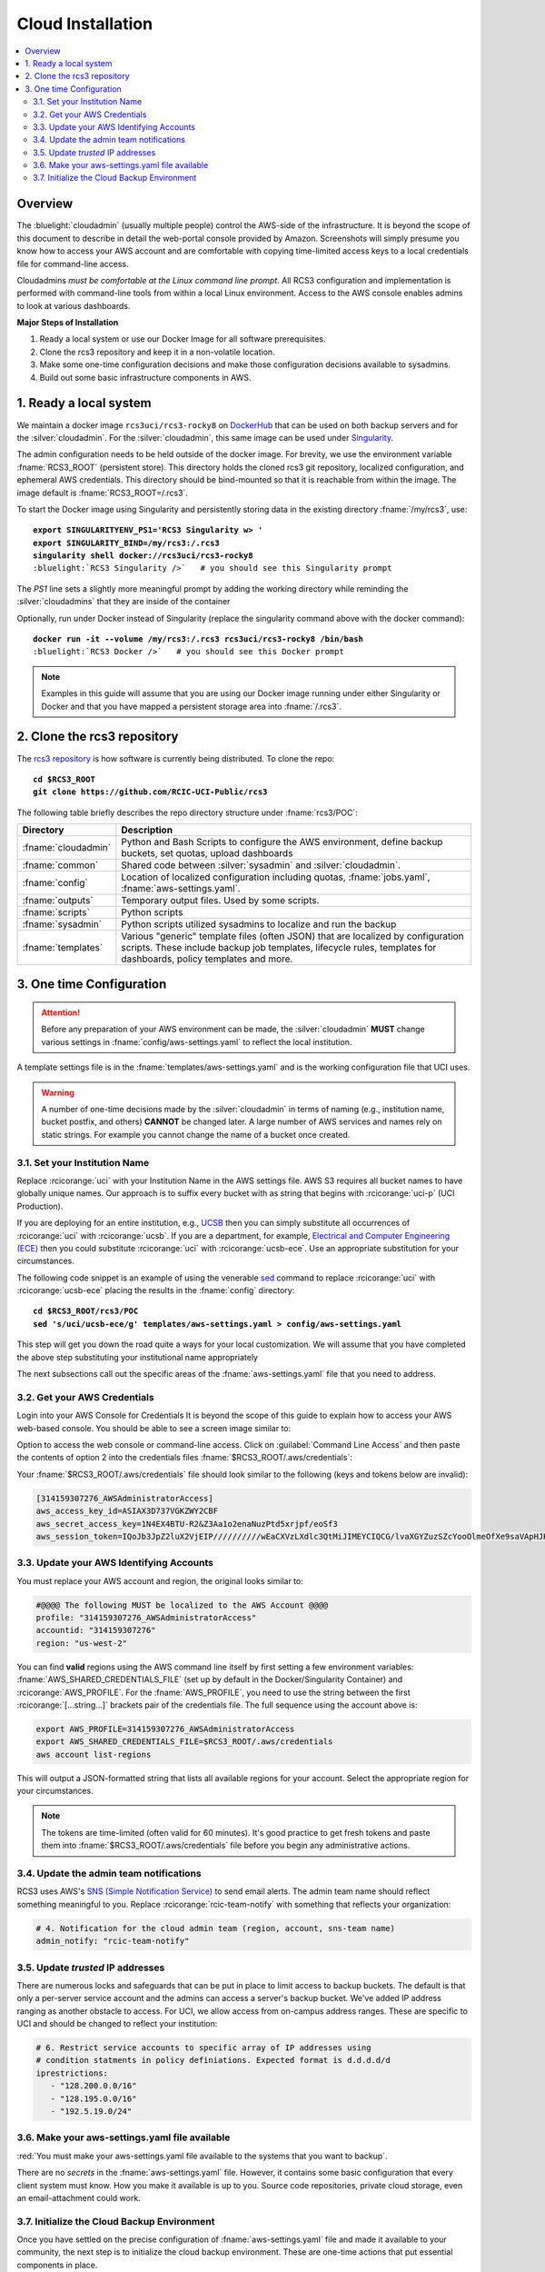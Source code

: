 .. _cloud admin install:

Cloud Installation 
==================

.. contents::
   :local:

Overview
--------

The :bluelight:`cloudadmin` (usually multiple people) control the AWS-side of the infrastructure. 
It is beyond the scope of this
document to describe in detail the web-portal console provided by Amazon. Screenshots will simply presume you know how
to access your AWS account and are comfortable with copying time-limited access keys to a local credentials file for
command-line access.

Cloudadmins *must be comfortable at the Linux command line prompt*. All RCS3 configuration and
implementation is performed with command-line tools from within a local Linux environment.  Access to the AWS console
enables admins to look at various dashboards.

**Major Steps of Installation**

1. Ready a local system or use our Docker Image for all software prerequisites.
2. Clone the rcs3 repository and keep it in a non-volatile location.
3. Make some one-time configuration decisions and make those configuration decisions available to sysadmins.
4. Build out some basic infrastructure components in AWS.

.. _cloudadmin ready:

1. Ready a local system
-----------------------

We maintain a docker image ``rcs3uci/rcs3-rocky8``  on  `DockerHub <https://hub.docker.com/r/rcs3uci/rcs3-rocky8>`_ that
can be used on both backup servers and for the :silver:`cloudadmin`. For the :silver:`cloudadmin`, this same image can be used under
`Singularity <https://docs.sylabs.io/guides/3.5/user-guide/introduction.html>`_.

The admin configuration needs to be held outside of the docker image. For brevity, we use the environment
variable :fname:`RCS3_ROOT`  (persistent store). This directory holds the cloned rcs3 git repository,
localized configuration, and ephemeral AWS credentials.   This directory should be bind-mounted so that it is reachable
from within the image. The image default is :fname:`RCS3_ROOT=/.rcs3`.

To start the Docker image using Singularity and persistently storing data in
the existing directory :fname:`/my/rcs3`, use:

.. parsed-literal::

   **export SINGULARITYENV_PS1='RCS3 Singularity \w> '**
   **export SINGULARITY_BIND=/my/rcs3:/.rcs3**
   **singularity shell docker://rcs3uci/rcs3-rocky8**
   :bluelight:`RCS3 Singularity />`   # you should see this Singularity prompt



The *PS1* line sets a slightly more meaningful prompt by adding the working
directory while reminding the :silver:`cloudadmins` that they are inside of the container

Optionally, run under Docker instead of Singularity (replace the singularity
command above with the docker command):

.. parsed-literal::

   **docker run -it --volume /my/rcs3:/.rcs3 rcs3uci/rcs3-rocky8 /bin/bash**
   :bluelight:`RCS3 Docker />`   # you should see this Docker prompt


.. note::
     Examples in this guide will assume that you are using our Docker image running under either Singularity
     or Docker and that you have mapped a persistent storage area into :fname:`/.rcs3`.

.. _cloudadmin clone:

2. Clone the rcs3 repository
----------------------------

The `rcs3 repository <https://github.com/RCIC-UCI-Public/rcs3>`_ is how software is currently being distributed.
To clone the repo:

.. parsed-literal::

   **cd $RCS3_ROOT**
   **git clone https://github.com/RCIC-UCI-Public/rcs3**

The following table briefly describes the repo directory structure under :fname:`rcs3/POC`:

.. table::
   :widths: 20 80
   :class: noscroll-table

   +---------------------------+-----------------------------------------------------------------------+
   |  **Directory**            | **Description**                                                       |
   +===========================+=======================================================================+
   | :fname:`cloudadmin`       | Python and Bash Scripts to configure the AWS environment,             |
   |                           | define backup buckets, set quotas, upload dashboards                  |
   +---------------------------+-----------------------------------------------------------------------+
   | :fname:`common`           | Shared code between :silver:`sysadmin` and :silver:`cloudadmin`.      |
   +---------------------------+-----------------------------------------------------------------------+
   | :fname:`config`           | Location of localized configuration including quotas,                 |
   |                           | :fname:`jobs.yaml`, :fname:`aws-settings.yaml`.                       |
   +---------------------------+-----------------------------------------------------------------------+
   | :fname:`outputs`          | Temporary output files. Used by some scripts.                         |
   +---------------------------+-----------------------------------------------------------------------+
   | :fname:`scripts`          | Python scripts                                                        |
   +---------------------------+-----------------------------------------------------------------------+
   | :fname:`sysadmin`         | Python scripts utilized sysadmins to localize and run the backup      |
   +---------------------------+-----------------------------------------------------------------------+
   | :fname:`templates`        | Various "generic" template files (often JSON) that are localized      |
   |                           | by configuration scripts. These include backup job templates,         |
   |                           | lifecycle rules, templates for dashboards, policy templates and more. |
   +---------------------------+-----------------------------------------------------------------------+

.. _cloudadmin onetime:

3. One time Configuration
-------------------------

.. attention:: Before any preparation of your AWS environment can be made, the
             :silver:`cloudadmin` **MUST** change various settings in
             :fname:`config/aws-settings.yaml` to reflect the local institution.

A template settings file is in the
:fname:`templates/aws-settings.yaml` and is the working configuration file that UCI uses.

.. warning:: A number of one-time decisions made by the :silver:`cloudadmin` in terms of naming (e.g., institution
             name, bucket postfix, and others) **CANNOT** be changed later. A large number of AWS services and
             names rely on static strings. For example you cannot change the name of a bucket once created. 

3.1. Set your Institution Name
^^^^^^^^^^^^^^^^^^^^^^^^^^^^^^

Replace :rcicorange:`uci`  with your Institution Name in the AWS settings file.
AWS S3 requires all bucket names to have globally unique names. Our approach is to suffix every bucket with
as string that begins with :rcicorange:`uci-p` (UCI Production).

If you are deploying for an entire
institution, e.g., `UCSB <https://www.ucsb.edu>`_ then you can simply substitute all occurrences of :rcicorange:`uci` with
:rcicorange:`ucsb`.  If you are a department, for example, `Electrical and Computer Engineering (ECE) <https://www.ece.ucsb.edu/>`_
then you could substitute :rcicorange:`uci` with :rcicorange:`ucsb-ece`. Use an appropriate substitution for your circumstances.

The following code snippet is an example of using the venerable `sed <https://linux.die.net/man/1/sed>`_ command
to replace :rcicorange:`uci` with :rcicorange:`ucsb-ece` placing the results in the :fname:`config` directory:

.. parsed-literal::

   **cd $RCS3_ROOT/rcs3/POC**
   **sed 's/uci/ucsb-ece/g' templates/aws-settings.yaml > config/aws-settings.yaml**

This step will get you down the road quite a ways for your local customization.  We will assume that you have completed
the above step substituting your institutional name appropriately

The next subsections call out the specific areas of the :fname:`aws-settings.yaml` file that you need to address.

.. _aws credentials:

3.2. Get your AWS Credentials
^^^^^^^^^^^^^^^^^^^^^^^^^^^^^

Login into your AWS Console for Credentials
It is beyond the scope of this guide to explain how to access your AWS web-based console. You should be
able to see a screen image similar to:

.. image:: /images/cloudadmin/CommandLineAccess.png
   :alt: Access Command Line Credentials

Option to access the web console or command-line access.  Click on :guilabel:`Command Line Access` and then paste the contents
of option 2 into the credentials files :fname:`$RCS3_ROOT/.aws/credentials`:

.. image:: /images/cloudadmin/Short-Term-Credentials.png
   :alt: Paste Short Term Credentials

Your :fname:`$RCS3_ROOT/.aws/credentials` file should look similar to the following (keys and tokens below are invalid):

.. code-block:: text

   [314159307276_AWSAdministratorAccess]
   aws_access_key_id=ASIAX3D737VGKZWY2CBF
   aws_secret_access_key=1N4EX4BTU-R2&Z3Aa1o2enaNuzPtd5xrjpf/eoSf3
   aws_session_token=IQoJb3JpZ2luX2VjEIP//////////wEaCXVzLXdlc3QtMiJIMEYCIQCG/lvaXGYZuzSZcYooOlmeOfXe9saVApHJKy+ ...



3.3. Update your AWS Identifying Accounts
^^^^^^^^^^^^^^^^^^^^^^^^^^^^^^^^^^^^^^^^^

You must replace your AWS account and region, the original looks similar to:

.. code-block:: text

   #@@@@ The following MUST be localized to the AWS Account @@@@
   profile: "314159307276_AWSAdministratorAccess"
   accountid: "314159307276"
   region: "us-west-2"


You can find **valid** regions using the AWS command line itself by first setting a few environment variables:
:fname:`AWS_SHARED_CREDENTIALS_FILE` (set up by default in the Docker/Singularity Container) and :rcicorange:`AWS_PROFILE`.
For the :fname:`AWS_PROFILE`, you need to use the string between the first :rcicorange:`[...string...]`  
brackets pair of the credentials file.
The full sequence using the account above is:

.. code-block:: text

   export AWS_PROFILE=314159307276_AWSAdministratorAccess
   export AWS_SHARED_CREDENTIALS_FILE=$RCS3_ROOT/.aws/credentials
   aws account list-regions

This will output a JSON-formatted string that lists all available regions for your account. Select the appropriate
region for your circumstances.

.. note::
   The tokens are time-limited (often valid for 60 minutes).  It's good practice to get fresh tokens and paste
   them into :fname:`$RCS3_ROOT/.aws/credentials` file before you begin any administrative actions. 

3.4. Update the admin team notifications
^^^^^^^^^^^^^^^^^^^^^^^^^^^^^^^^^^^^^^^^

RCS3 uses AWS's  `SNS (Simple Notification Service) <https://aws.amazon.com/sns/>`_ to send email alerts.
The admin team name should reflect something meaningful to you.  Replace
:rcicorange:`rcic-team-notify` with something that reflects your organization:

.. code-block:: text

   # 4. Notification for the cloud admin team (region, account, sns-team name)
   admin_notify: "rcic-team-notify"


3.5. Update *trusted* IP addresses
^^^^^^^^^^^^^^^^^^^^^^^^^^^^^^^^^^

There are numerous locks and safeguards that can be put in place to limit access to backup buckets. The default
is that only a per-server service account and the admins can access a server's backup bucket.  We've added IP address
ranging as another obstacle to access.   For UCI, we allow access from on-campus address ranges. These are specific to
UCI and should be changed to reflect your institution:

.. code-block:: text

   # 6. Restrict service accounts to specific array of IP addresses using
   # condition statments in policy definiations. Expected format is d.d.d.d/d
   iprestrictions:
      - "128.200.0.0/16"
      - "128.195.0.0/16"
      - "192.5.19.0/24"


.. _cloudadmin publish:

3.6. Make your aws-settings.yaml file available
^^^^^^^^^^^^^^^^^^^^^^^^^^^^^^^^^^^^^^^^^^^^^^^

:red:`You must make your aws-settings.yaml file available to the systems that you want to backup`.

There are no *secrets* in the :fname:`aws-settings.yaml` file. However, it contains some basic configuration that
every client system must know.
How you make it available is up to you. Source code repositories, private cloud storage, even an email-attachment could
work.


3.7. Initialize the Cloud Backup Environment
^^^^^^^^^^^^^^^^^^^^^^^^^^^^^^^^^^^^^^^^^^^^

Once you have settled on the precise configuration of :fname:`aws-settings.yaml` file and made it available to your
community, the next step is to initialize the cloud backup environment.  These are one-time actions that put essential
components in place.

.. note::
   These steps assume current credentials

**Step 1: Create the default Storage Lens Configuration**

Many of the custom dashboards require `Amazon Storage Lens <https://aws.amazon.com/s3/storage-lens/>`_ to be configured
to make various metrics available:

.. parsed-literal::

   **cd $RCS3_ROOT/rcs3/POC**
   **cloudadmin/create-storage-lens.sh**


**Step 2: Create emails for administrative notifications**

Determine the email addresses of your administrators who should receive notifications for various events and alarms.
You can re-run this at any time.
Each invocation *adds* the emails to the full set of emails for the topic.  Duplicates are ignored:

.. parsed-literal::

   **cd $RCS3_ROOT/rcs3/POC**
   **cloudadmin/create-admin-sns-topic.py -e <email1> [<email> ...]**

.. note::
   There is no simple command-line method provided by AWS to *delete* an email.  It is straightforward to do this
   interactively in the online AWS web console. Open
   the Simple Notification Service, go to your admin topic and delete an email from there.

**Step 3: Create the Custom Cost-Estimates Dashboard**

RCS3 creates a custom `Cloudwatch <https://aws.amazon.com/cloudwatch/>`_ monitoring dashboard to give
an overview of resource usage:

.. parsed-literal::

   **cd $RCS3_ROOT/rcs3/POC**
   **cloudadmin/set-cloudwatch-dashboards.py**

Once you have created the dashboard above AND you have on-boarded servers for backup, you will eventually see a
display similar to the following:

.. image:: /images/cloudadmin/Cost-Estimates-Dashboard.png
   :alt: Cost Estimates Dashboard

:1:
  The top 7 line graphs describe total data, data in archive, data in standard, number of objects (files),
  cost of storage and API calls over time, how much data is in "snapshots" (either deleted or overwritten data),
  and percentage overhead of snaphots.

:2:
  The line graphs on the left show API cost over time

:3:
  The line graphs on the right show storage costs over time.

.. note::
   The time frame is settable (standard Cloudwatch), but we find that 4 weeks (default) and 3 month graphs
   are the most useful.  Please note that the metrics used to create this dashboard utilize AWS-supplied
   measurements. Those measurements are updated *daily*, so this is not a real-time view.
